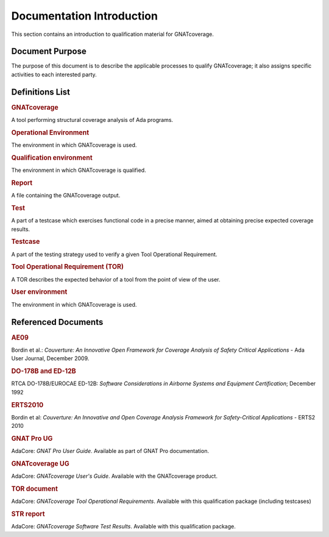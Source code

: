 ==========================
Documentation Introduction
==========================

This section contains an introduction to qualification material for GNATcoverage.


Document Purpose
================

The purpose of this document is to describe the applicable processes to qualify GNATcoverage; it also assigns specific activities to each interested party.

Definitions List
================

.. rubric:: GNATcoverage

A tool performing structural coverage analysis of Ada programs.

.. rubric:: Operational Environment

The environment in which GNATcoverage is used.

.. rubric:: Qualification environment

The environment in which GNATcoverage is qualified.

.. rubric:: Report

A file containing the GNATcoverage output.

.. rubric:: Test

A part of a testcase which exercises functional code in a precise manner, aimed at obtaining precise expected coverage results.

.. rubric:: Testcase

A part of the testing strategy used to verify a given Tool Operational Requirement.

.. rubric:: Tool Operational Requirement (TOR)

A TOR describes the expected behavior of a tool from the point of view of the user.

.. rubric:: User environment

The environment in which GNATcoverage is used.

Referenced Documents
====================

.. rubric:: AE09

Bordin et al.: *Couverture: An Innovative Open Framework for Coverage Analysis
of Safety Critical Applications* - Ada User Journal, December 2009.

.. rubric:: DO-178B and ED-12B

RTCA DO-178B/EUROCAE ED-12B:
*Software Considerations in Airborne Systems and Equipment Certification*;
December 1992

.. rubric:: ERTS2010

Bordin et al: *Couverture: An Innovative and Open Coverage Analysis Framework
for Safety-Critical Applications* - ERTS2 2010

.. rubric:: GNAT Pro UG

AdaCore: *GNAT Pro User Guide*. Available as part of GNAT Pro documentation.

.. rubric:: GNATcoverage UG

AdaCore: *GNATcoverage User's Guide*. Available with the GNATcoverage product.

.. rubric:: TOR document

AdaCore: *GNATcoverage Tool Operational Requirements*.
Available with this qualification package (including  testcases)

.. rubric:: STR report

AdaCore: *GNATcoverage Software Test Results*.
Available with this qualification package.


